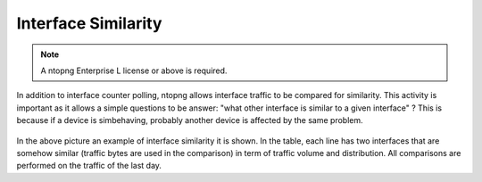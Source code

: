 Interface Similarity
--------------------

.. note::

	A ntopng Enterprise L license or above is required.

In addition to interface counter polling, ntopng allows interface traffic to be compared for similarity. This activity is important as it allows a simple questions to be answer: "what other interface is similar to a given interface" ? This is because if a device is simbehaving, probably another device is affected by the same problem.

.. figure:: ../img/SNMP_Similarity.png
  :align: center
  :alt: SNMP Interface Similarity

In the above picture an example of interface similarity it is shown. In the table, each line has two interfaces that are somehow similar (traffic bytes are used in the comparison) in term of traffic volume and distribution. All comparisons are performed on the traffic of the last day.








